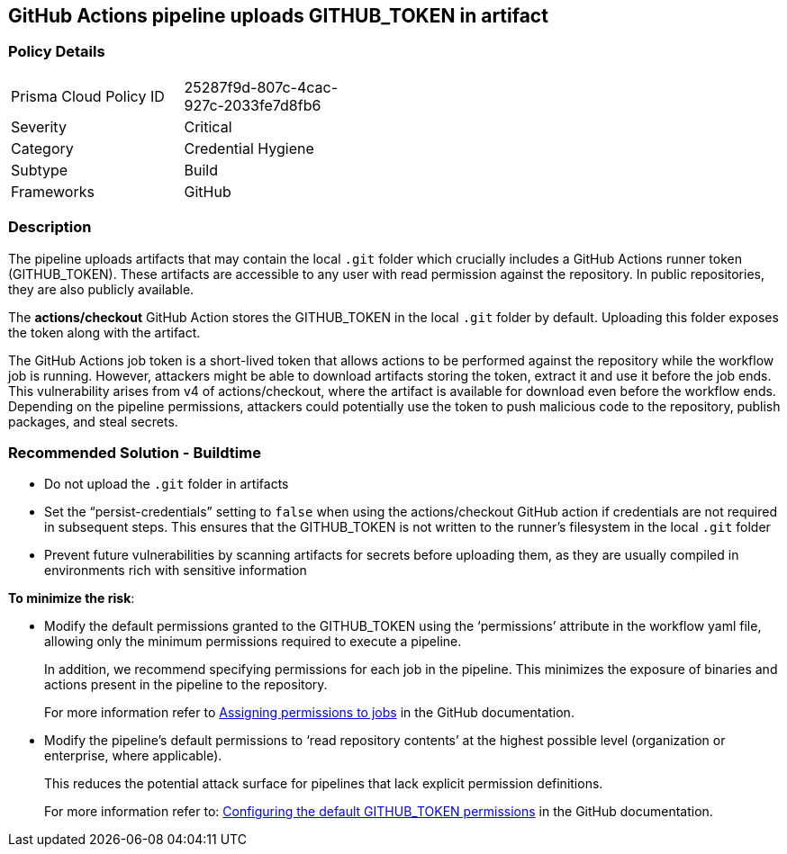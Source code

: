 == GitHub Actions pipeline uploads GITHUB_TOKEN in artifact

=== Policy Details 

[width=45%]
[cols="1,1"]
|=== 

|Prisma Cloud Policy ID 
|25287f9d-807c-4cac-927c-2033fe7d8fb6 

|Severity
|Critical
// add severity level

|Category
|Credential Hygiene 
// add category+link

|Subtype
|Build
// add subtype-build/runtime

|Frameworks
|GitHub

|=== 

=== Description 

The pipeline uploads artifacts that may contain the local `.git` folder which crucially includes a GitHub Actions runner token (GITHUB_TOKEN). These artifacts are accessible to any user with read permission against the repository. In public repositories, they are also publicly available.

The *actions/checkout* GitHub Action stores the GITHUB_TOKEN in the local `.git` folder by default. Uploading this folder exposes the token along with the artifact.

The GitHub Actions job token is a short-lived token that allows actions to be performed against the repository while the workflow job is running. However, attackers might be able to download artifacts storing the token, extract it and use it before the job ends. This vulnerability arises from v4 of actions/checkout, where the artifact is available for download even before the workflow ends. Depending on the pipeline permissions, attackers could potentially use the token to push malicious code to the repository, publish packages, and steal secrets.

=== Recommended Solution - Buildtime

* Do not upload the `.git` folder in artifacts 

* Set the “persist-credentials” setting to `false` when using the actions/checkout GitHub action if credentials are not required in subsequent steps. This ensures that the GITHUB_TOKEN is not written to the runner’s filesystem in the local `.git` folder

* Prevent future vulnerabilities by scanning artifacts for secrets before uploading them, as they are usually compiled in environments rich with sensitive information

*To minimize the risk*:

* Modify the default permissions granted to the GITHUB_TOKEN using the ‘permissions’ attribute in the workflow yaml file, allowing only the minimum permissions required to execute a pipeline.
+
In addition, we recommend specifying permissions for each job in the pipeline. This minimizes the exposure of binaries and actions present in the pipeline to the repository.
+
For more information refer to https://docs.github.com/en/actions/using-jobs/assigning-permissions-to-jobs[Assigning permissions to jobs] in the GitHub documentation. 

* Modify the pipeline's default permissions to ‘read repository contents’ at the highest possible level (organization or enterprise, where applicable). 
+
This reduces the potential attack surface for pipelines that lack explicit permission definitions.
+
For more information refer to:
https://docs.github.com/en/repositories/managing-your-repositorys-settings-and-features/enabling-features-for-your-repository/managing-github-actions-settings-for-a-repository#configuring-the-default-github_token-permissions[Configuring the default GITHUB_TOKEN permissions] in the GitHub documentation. 
